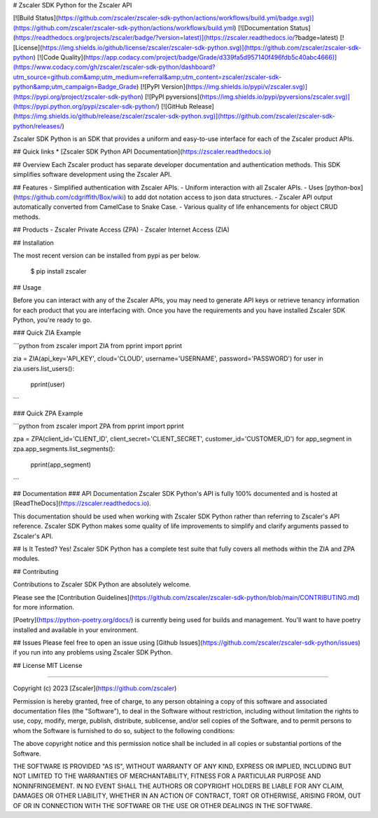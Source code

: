 # Zscaler SDK Python for the Zscaler API

[![Build Status](https://github.com/zscaler/zscaler-sdk-python/actions/workflows/build.yml/badge.svg)](https://github.com/zscaler/zscaler-sdk-python/actions/workflows/build.yml)
[![Documentation Status](https://readthedocs.org/projects/zscaler/badge/?version=latest)](https://zscaler.readthedocs.io/?badge=latest)
[![License](https://img.shields.io/github/license/zscaler/zscaler-sdk-python.svg)](https://github.com/zscaler/zscaler-sdk-python)
[![Code Quality](https://app.codacy.com/project/badge/Grade/d339fa5d957140f496fdb5c40abc4666)](https://www.codacy.com/gh/zscaler/zscaler-sdk-python/dashboard?utm_source=github.com&amp;utm_medium=referral&amp;utm_content=zscaler/zscaler-sdk-python&amp;utm_campaign=Badge_Grade)
[![PyPI Version](https://img.shields.io/pypi/v/zscaler.svg)](https://pypi.org/project/zscaler-sdk-python)
[![PyPI pyversions](https://img.shields.io/pypi/pyversions/zscaler.svg)](https://pypi.python.org/pypi/zscaler-sdk-python/)
[![GitHub Release](https://img.shields.io/github/release/zscaler/zscaler-sdk-python.svg)](https://github.com/zscaler/zscaler-sdk-python/releases/)

Zscaler SDK Python is an SDK that provides a uniform and easy-to-use interface for each of the Zscaler product APIs.

## Quick links
* [Zscaler SDK Python API Documentation](https://zscaler.readthedocs.io)

## Overview
Each Zscaler product has separate developer documentation and authentication methods. This SDK simplifies
software development using the Zscaler API.

## Features
- Simplified authentication with Zscaler APIs.
- Uniform interaction with all Zscaler APIs.
- Uses [python-box](https://github.com/cdgriffith/Box/wiki) to add dot notation access to json data structures.
- Zscaler API output automatically converted from CamelCase to Snake Case.
- Various quality of life enhancements for object CRUD methods.

## Products
- Zscaler Private Access (ZPA)
- Zscaler Internet Access (ZIA)


## Installation

The most recent version can be installed from pypi as per below.

    $ pip install zscaler

## Usage

Before you can interact with any of the Zscaler APIs, you may need to generate API keys or retrieve tenancy information
for each product that you are interfacing with. Once you have the requirements and you have installed Zscaler SDK Python, you're ready to go.

### Quick ZIA Example

```python
from zscaler import ZIA
from pprint import pprint

zia = ZIA(api_key='API_KEY', cloud='CLOUD', username='USERNAME', password='PASSWORD')
for user in zia.users.list_users():
    pprint(user)
```

### Quick ZPA Example

```python
from zscaler import ZPA
from pprint import pprint

zpa = ZPA(client_id='CLIENT_ID', client_secret='CLIENT_SECRET', customer_id='CUSTOMER_ID')
for app_segment in zpa.app_segments.list_segments():
    pprint(app_segment)
```

## Documentation
### API Documentation
Zscaler SDK Python's API is fully 100% documented and is hosted at [ReadTheDocs](https://zscaler.readthedocs.io).

This documentation should be used when working with Zscaler SDK Python rather than referring to Zscaler's API reference.
Zscaler SDK Python makes some quality of life improvements to simplify and clarify arguments passed to Zscaler's API.

## Is It Tested?
Yes! Zscaler SDK Python has a complete test suite that fully covers all methods within the ZIA and ZPA modules.

## Contributing

Contributions to Zscaler SDK Python are absolutely welcome.

Please see the [Contribution Guidelines](https://github.com/zscaler/zscaler-sdk-python/blob/main/CONTRIBUTING.md) for more information.

[Poetry](https://python-poetry.org/docs/) is currently being used for builds and management. You'll want to have
poetry installed and available in your environment.

## Issues
Please feel free to open an issue using [Github Issues](https://github.com/zscaler/zscaler-sdk-python/issues) if you run into any problems using Zscaler SDK Python.

## License
MIT License

=======

Copyright (c) 2023 [Zscaler](https://github.com/zscaler)

Permission is hereby granted, free of charge, to any person obtaining a copy
of this software and associated documentation files (the "Software"), to deal
in the Software without restriction, including without limitation the rights
to use, copy, modify, merge, publish, distribute, sublicense, and/or sell
copies of the Software, and to permit persons to whom the Software is
furnished to do so, subject to the following conditions:

The above copyright notice and this permission notice shall be included in all
copies or substantial portions of the Software.

THE SOFTWARE IS PROVIDED "AS IS", WITHOUT WARRANTY OF ANY KIND, EXPRESS OR
IMPLIED, INCLUDING BUT NOT LIMITED TO THE WARRANTIES OF MERCHANTABILITY,
FITNESS FOR A PARTICULAR PURPOSE AND NONINFRINGEMENT. IN NO EVENT SHALL THE
AUTHORS OR COPYRIGHT HOLDERS BE LIABLE FOR ANY CLAIM, DAMAGES OR OTHER
LIABILITY, WHETHER IN AN ACTION OF CONTRACT, TORT OR OTHERWISE, ARISING FROM,
OUT OF OR IN CONNECTION WITH THE SOFTWARE OR THE USE OR OTHER DEALINGS IN THE
SOFTWARE.
